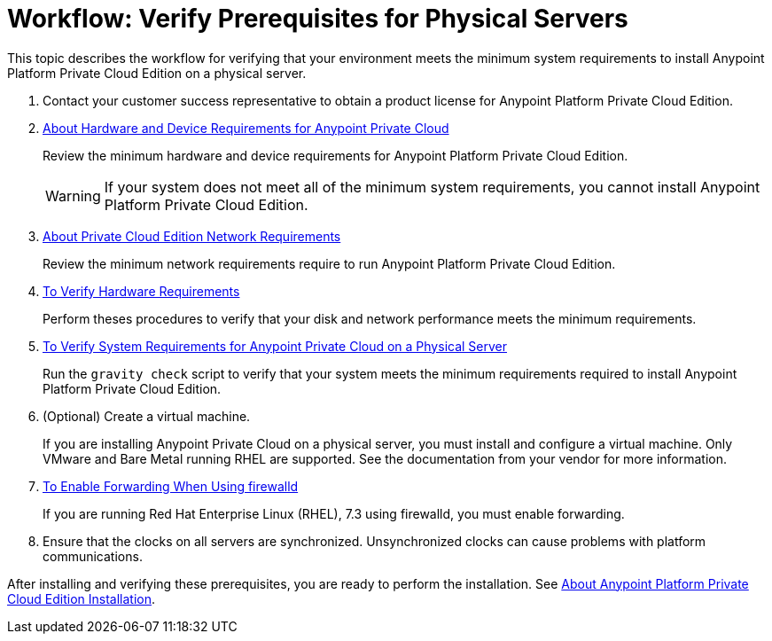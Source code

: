 = Workflow: Verify Prerequisites for Physical Servers

This topic describes the workflow for verifying that your environment meets the minimum system requirements to install Anypoint Platform Private Cloud Edition on a physical server.

. Contact your customer success representative to obtain a product license for Anypoint Platform Private Cloud Edition.

. link:/anypoint-private-cloud/v/1.7/prereq-hardware[About Hardware and Device Requirements for Anypoint Private Cloud]
+
Review the minimum hardware and device requirements for Anypoint Platform Private Cloud Edition.
+
[WARNING] 
If your system does not meet all of the minimum system requirements, you cannot install Anypoint Platform Private Cloud Edition.

. link:/anypoint-private-cloud/v/1.7/prereq-network[About Private Cloud Edition Network Requirements]
+
Review the minimum network requirements require to run Anypoint Platform Private Cloud Edition.

. link:/anypoint-private-cloud/v/1.7/prereq-verify-disk[To Verify Hardware Requirements]
+
Perform theses procedures to verify that your disk and network performance meets the minimum requirements.

. link:/anypoint-private-cloud/v/1.7/prereq-gravity-check[To Verify System Requirements for Anypoint Private Cloud on a Physical Server]
+
Run the `gravity check` script to verify that your system meets the minimum requirements required to install Anypoint Platform Private Cloud Edition.

. (Optional) Create a virtual machine.
+
If you are installing Anypoint Private Cloud on a physical server, you must install and configure a virtual machine. Only VMware and Bare Metal running RHEL are supported. See the documentation from your vendor for more information.

. link:./prereq-firewalld-forwarding[To Enable Forwarding When Using firewalld]
+
If you are running Red Hat Enterprise Linux (RHEL), 7.3 using firewalld, you must enable forwarding.

. Ensure that the clocks on all servers are synchronized. Unsynchronized clocks can cause problems with platform communications.


After installing and verifying these prerequisites, you are ready to perform the installation. See link:install-workflow[About Anypoint Platform Private Cloud Edition Installation].
